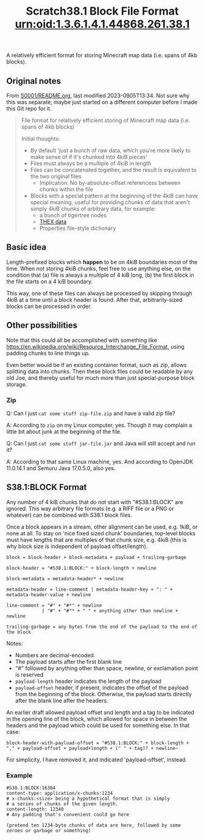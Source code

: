 #+TITLE: Scratch38.1 Block File Format

A relatively efficient format for storing Minecraft map data
(i.e. spans of 4kb blocks).

** Original notes

From [[http://wherever-files.nuke24.net/uri-res/raw/urn:bitprint:KCABIKZALTFCIWSCJTVBTCNRI7FRYXLT.N7JPWPAAU43Q2ZWWVJLKFPNN7EOUZ3YG3MTYS3Y/S38S1-original-README.org][S0001/README.org]], last modified 2023-0905T13:34.
Not sure why this was separate;
maybe just started on a different computer before I
made this Git repo for it.

#+begin_quote
#+TITLE: urn:oid:1.3.6.1.4.1.44868.261.38.1

File format for relatively efficient storing
of Minecraft map data (i.e. spans of 4kb blocks)

Initial thoughts:
- By default 'just a bunch of raw data, which you're more likely
  to make sense of if it's chunked into 4kiB pieces'
- Files must always be a multiple of 4kiB in length
- Files can be concatenated together, and the result is
  equivalent to the two original files
  - Implication: No by-absolute-offset referencess between
    chunks within the file
- Blocks with a special pattern at the beginning of the 4kiB
  can have special meaning, useful for providing chunks
  of data that aren't simply 4kiB chunks of arbitrary data,
  for example:
  - a bunch of tigertree nodes
  - [[http://www.nuke24.net/docs/2003/draft-jchapweske-thex-02.html][THEX data]]
  - Properties file-style dictionary
#+end_quote

** Basic idea

Length-prefixed blocks which *happen* to be on 4kiB boundaries most of the time.
When not storing 4kiB chunks, feel free to use anything else, on the condition that
(a) file is always a multiple of 4 kiB long,
(b) the first block in the file starts on a 4 kiB boundary.

This way, one of these files can always be processed by skipping
through 4kiB at a time until a block header is found.
After that, arbitrarily-sized blocks can be processed in order.

** Other possibilities

Note that this could all be accomplished with something like
https://en.wikipedia.org/wiki/Resource_Interchange_File_Format,
using padding chunks to line things up.

Even better would be if an existing container format,
such as zip, allows splitting data into chunks.
Then these block files could be readable by any old Joe,
and thereby useful for much more than just special-purpose
block storage.

*** Zip

Q: Can I just ~cat some stuff zip-file.zip~ and have a valid zip file?

A: According to ~zip~ on my Linux computer, yes.
Though it may complain a little bit about junk at the beginning of the file.

Q: Can I just ~cat some stuff jar-file.jar~ and Java will still accept and run it?

A: According to that same Linux machine, yes.
   And according to OpenJDK 11.0.14.1 and Semuru Java 17.0.5.0, also yes.

** S38.1:BLOCK Format

Any number of 4 kiB chunks that do not start with "#S38.1:BLOCK" are ignored.
This way arbitrary file formats (e.g. a RIFF file or a PNG or whatever)
can be combined with S38.1 block files.

Once a block appears in a stream, other alignment can be used, e.g. 1kiB,
or none at all.  To stay on 'nice fixed sized chunk' boundaries,
top-level blocks must have lengths that are multiples of that chunk size, e.g. 4kiB
(this is why block size is independent of payload offset/length).

#+BEGIN_SRC
block = block-header + block-metadata + payload + trailing-garbage

block-header = "#S38.1:BLOCK:" + block-length + newline

block-metadata = metadata-header* + newline

metadata-header = line-comment | metadata-header-key + ": " + metadata-header-value + newline

line-comment = "#" + "#*" + newline
             | "#" + "#"* + " " + anything other than newline + newline

trailing-garbage = any bytes from the end of the payload to the end of the block
#+END_SRC

Notes:
- Numbers are decimal-encoded.
- The payload starts after the first blank line
- "#" followed by anything other than space, newline, or exclamation point is reserved
- ~payload-length~ header indicates the length of the payload
- ~payload-offset~ header, if present, indicates the offset of the payload
  from the beginning of the block.  Otherwise, the payload starts directly
  after the blank line after the headers.

An earlier draft allowed payload offset and length and a tag to be indicated
in the opening line of the block, which allowed for space in between the
headers and the payload which could be used for something else.
In that case:

#+BEGIN_SRC
block-header-with-payload-offset = "#S38.1:BLOCK:" + block-length + "," + payload-offset + payload+length + (" " + tag)? + newline~
#+END_SRC

For simplicity, I have removed it, and indicated 'payload-offset', instead.

*** Example

#+BEGIN_SRC
#S38.1:BLOCK:16384
content-type: application/x-chunks:1234
# x-chunks:<size> being a hypothetical format that is simply
# a series of chunks of the given length.
content-length: 12340
# Any padding that's convenient could go here

(pretend ten 1234-byte chunks of data are here, followed by some zeroes or garbage or something)
#+END_SRC
